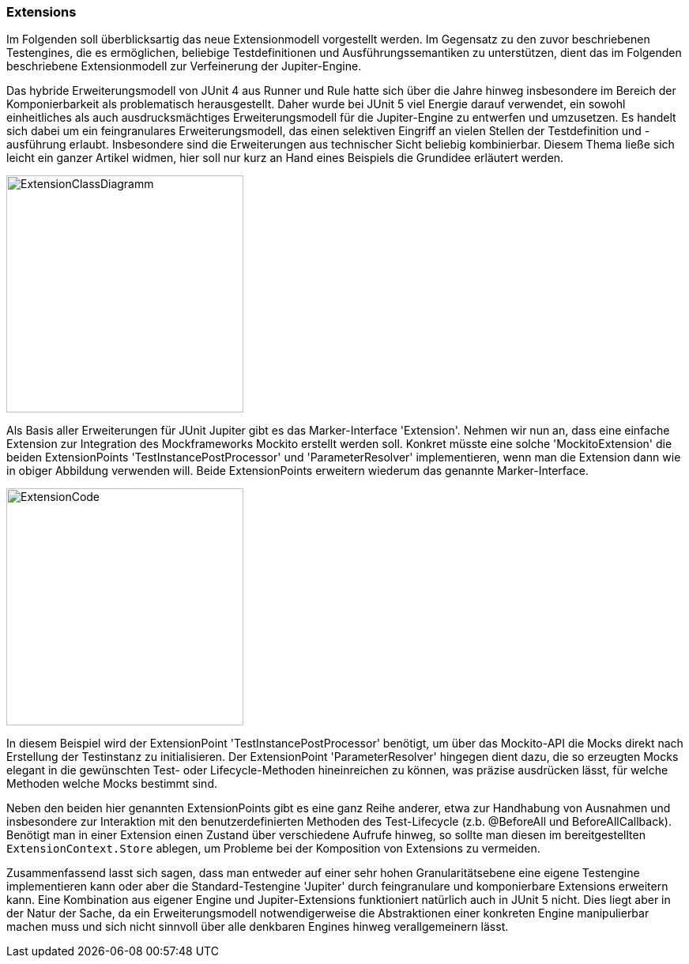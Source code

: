 
=== Extensions

Im Folgenden soll überblicksartig das neue Extensionmodell vorgestellt werden.
Im Gegensatz zu den zuvor beschriebenen Testengines,
die es ermöglichen, beliebige Testdefinitionen und Ausführungssemantiken zu unterstützen,
dient das im Folgenden beschriebene Extensionmodell zur Verfeinerung der Jupiter-Engine.

Das hybride Erweiterungsmodell von JUnit 4 aus Runner und Rule hatte sich über die Jahre hinweg
insbesondere im Bereich der Komponierbarkeit als problematisch herausgestellt.
Daher wurde bei JUnit 5 viel Energie darauf verwendet,
ein sowohl einheitliches als auch ausdrucksmächtiges Erweiterungsmodell für die Jupiter-Engine zu entwerfen und umzusetzen.
Es handelt sich dabei um ein feingranulares Erweiterungsmodell,
das einen selektiven Eingriff an vielen Stellen der Testdefinition und -ausführung erlaubt.
Insbesondere sind die Erweiterungen aus technischer Sicht beliebig kombinierbar.
Diesem Thema ließe sich leicht ein ganzer Artikel widmen,
hier soll nur kurz an Hand eines Beispiels die Grundidee erläutert werden.

image::images/mockito_extension_diagram.png[ExtensionClassDiagramm, 300, float="left",align="left"]

Als Basis aller Erweiterungen für JUnit Jupiter gibt es das Marker-Interface 'Extension'.
Nehmen wir nun an, dass eine einfache Extension zur Integration des Mockframeworks Mockito erstellt werden soll.
Konkret müsste eine solche 'MockitoExtension' die beiden ExtensionPoints
'TestInstancePostProcessor' und 'ParameterResolver' implementieren,
wenn man die Extension dann wie in obiger Abbildung verwenden will.
Beide ExtensionPoints erweitern wiederum das genannte Marker-Interface.

image::images/mockito_extension_code.png[ExtensionCode, 300, float="left",align="left"]

In diesem Beispiel wird der ExtensionPoint 'TestInstancePostProcessor' benötigt,
um über das Mockito-API die Mocks direkt nach Erstellung der Testinstanz zu initialisieren.
Der ExtensionPoint 'ParameterResolver' hingegen dient dazu,
die so erzeugten Mocks elegant in die gewünschten Test- oder Lifecycle-Methoden hineinreichen zu können,
was präzise ausdrücken lässt, für welche Methoden welche Mocks bestimmt sind.

Neben den beiden hier genannten ExtensionPoints gibt es eine ganz Reihe anderer,
etwa zur Handhabung von Ausnahmen und insbesondere zur Interaktion mit den benutzerdefinierten Methoden des Test-Lifecycle
(z.b. @BeforeAll und BeforeAllCallback).
Benötigt man in einer Extension einen Zustand über verschiedene Aufrufe hinweg,
so sollte man diesen im bereitgestellten `ExtensionContext.Store` ablegen,
um Probleme bei der Komposition von Extensions zu vermeiden.

Zusammenfassend lasst sich sagen,
dass man entweder auf einer sehr hohen Granularitätsebene eine eigene Testengine implementieren kann
oder aber die Standard-Testengine 'Jupiter' durch feingranulare und komponierbare Extensions erweitern kann.
Eine Kombination aus eigener Engine und Jupiter-Extensions funktioniert natürlich auch in JUnit 5 nicht.
Dies liegt aber in der Natur der Sache,
da ein Erweiterungsmodell notwendigerweise die Abstraktionen einer konkreten Engine manipulierbar machen muss
und sich nicht sinnvoll über alle denkbaren Engines hinweg verallgemeinern lässt.
